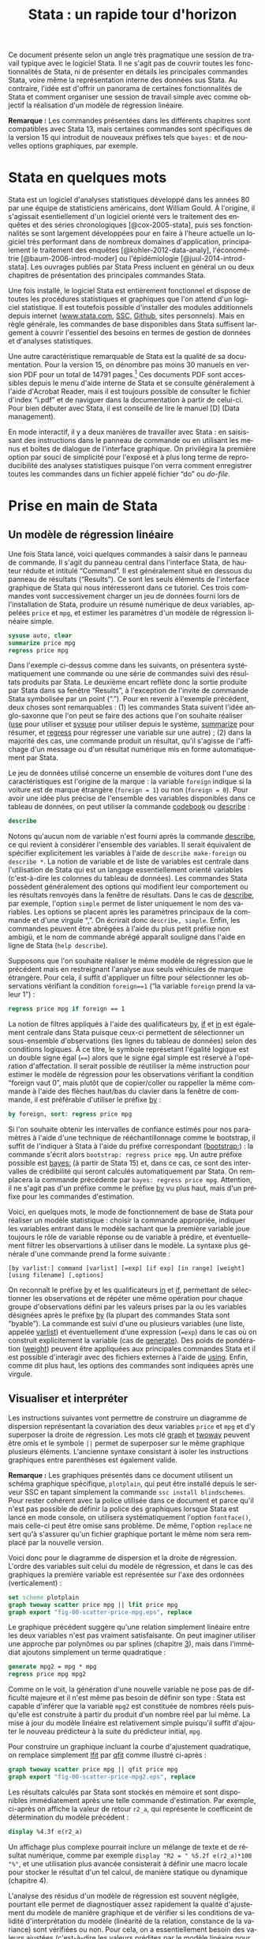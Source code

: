 #+TITLE: Stata : un rapide tour d'horizon
#+LANGUAGE: fr
#+HTML_MATHJAX: scale: 90
#+LATEX_HEADER: \newenvironment{cslreferences}{}{\par}
#+LINK: stata  https://www.stata.com/help.cgi?
#+OPTIONS: H:3 num:nil toc:t \n:nil ':t @:t ::t |:t ^:nil -:t f:t *:t TeX:t d:nil tasks:nil

Ce document présente selon un angle très pragmatique une session de travail typique avec le logiciel Stata. Il ne s'agit pas de couvrir toutes les fonctionnalités de Stata, ni de présenter en détails les principales commandes Stata, voire même la représentation interne des données sus Stata. Au contraire, l'idée est d'offrir un panorama de certaines fonctionnalités de Stata et comment organiser une session de travail simple avec comme objectif la réalisation d'un modèle de régression linéaire.

*Remarque :* Les commandes présentées dans les différents chapitres sont compatibles avec Stata 13, mais certaines commandes sont spécifiques de la version 15 qui introduit de nouveaux préfixes tels que =bayes:= et de nouvelles options graphiques, par exemple.

* Stata en quelques mots

Stata est un logiciel d'analyses statistiques développé dans les années 80 par une équipe de statisticiens américains, dont William Gould. À l'origine, il s'agissait esentiellement d'un logiciel orienté vers le traitement des enquêtes et des séries chronologiques [@cox-2005-stata], puis ses fonctionnalités se sont largement développées pour en faire à l'heure actuelle un logiciel très performant dans de nombreux domaines d'application, principalement le traitement des enquêtes [@kohler-2012-data-analy], l'économétrie [@baum-2006-introd-moder] ou l'épidémiologie [@juul-2014-introd-stata]. Les ouvrages publiés par Stata Press incluent en général un ou deux chapitres de présentation des principales commandes Stata.

Une fois installé, le logiciel Stata est entièrement fonctionnel et dispose de toutes les procédures statistiques et graphiques que l'on attend d'un logiciel statistique. Il est toutefois possible d'installer des modules additionnels depuis internet ([[http://www.stata.com][www.stata.com]], [[http://repec.org][SSC]], [[https://github.com][Github]], sites personnels). Mais en règle générale, les commandes de base disponibles dans Stata suffisent largement à couvrir l'essentiel des besoins en termes de gestion de données et d'analyses statistiques.

Une autre caractéristique remarquable de Stata est la qualité de sa documentation. Pour la version 15, on dénombre pas moins 30 manuels en version PDF pour un total de 14791 pages.[fn:1] Ces documents PDF sont accessibles depuis le menu d'aide interne de Stata et se consulte généralement à l'aide d'Acrobat Reader, mais il est toujours possible de consulter le fichier d'index "i.pdf" et de naviguer dans la documentation à partir de celui-ci. Pour bien débuter avec Stata, il est conseillé de lire le manuel [D] (Data management).

En mode interactif, il y a deux manières de travailler avec Stata : en saisissant des instructions dans le panneau de commande ou en utilisant les menus et boîtes de dialogue de l'interface graphique. On privilégira la première option par souci de simplicité pour l'exposé et à plus long terme de reproducibilité des analyses statistiques puisque l'on verra comment enregistrer toutes les commandes dans un fichier appelé fichier "do" ou /do-file/.

* Prise en main de Stata

** Un modèle de régression linéaire

Une fois Stata lancé, voici quelques commandes à saisir dans le panneau de commande. Il s'agit du panneau central dans l'interface Stata, de hauteur réduite et intitulé "Command". Il est généralement situé en dessous du panneau de résultats ("Results"). Ce sont les seuls éléments de l'interface graphique de Stata qui nous intéresseront dans ce tutoriel.  Ces trois commandes vont successivement charger un jeu de données fourni lors de l'installation de Stata, produire un résumé numérique de deux variables, appelées =price= et =mpg=, et estimer les paramètres d'un modèle de régression linéaire simple.

#+begin_src stata :session :results output :exports both
sysuse auto, clear
summarize price mpg
regress price mpg
#+end_src

Dans l'exemple ci-dessus comme dans les suivants, on présentera systématiquement une commande ou une série de commandes suivi des résultats produits par Stata. Le deuxième encart reflète donc la sortie produite par Stata dans sa fenêtre "Results", à l'exception de l'invite de commande Stata symbolisée par un point ("."). Pour en revenir à l'exemple précédent, deux choses sont remarquables : (1) les commandes Stata suivent l'idée anglo-saxonne que l'on peut se faire des actions que l'on souhaite réaliser ([[stata:use][use]] pour utiliser et [[stata:sysuse][sysuse]] pour utiliser depuis le système, [[stata:summarize][summarize]] pour résumer, et [[stata:regress][regress]] pour régresser une variable sur une autre) ; (2) dans la majorité des cas, une commande produit un résultat, qu'il s'agisse de l'affichage d'un message ou d'un résultat numérique mis en forme automatiquement par Stata.

Le jeu de données utilisé concerne un ensemble de voitures dont l'une des caractéristiques est l'origine de la marque : la variable =foreign= indique si la voiture est de marque étrangère (=foreign = 1=) ou non (=foreign = 0=). Pour avoir une idée plus précise de l'ensemble des variables disponibles dans ce tableau de données, on peut utiliser la commande [[stata:codebook][codebook]] ou [[stata:describe][describe]] :

#+begin_src stata :session :results output :exports both
describe
#+end_src

Notons qu'aucun nom de variable n'est fourni après la commande [[stata:describe][describe]], ce qui revient à considérer l'ensemble des variables. Il serait équivalent de spécifier explicitement les variables à l'aide de =describe make-foreign= ou =describe *=. La notion de variable et de liste de variables est centrale dans l'utilisation de Stata qui est un langage essentiellement orienté variables (c'est-à-dire les colonnes du tableau de données). Les commandes Stata possèdent généralement des options qui modifient leur comportement ou les résultats renvoyés dans la fenêtre de résultats. Dans le cas de [[stata:describe][describe]], par exemple, l'option =simple= permet de lister uniquement le nom des variables. Les options se placent après les paramètres principaux de la commande et d'une virgule ",". On écrirait donc =describe, simple=. Enfin, les commandes peuvent être abrégées à l'aide du plus petit préfixe non ambigü, et le nom de commande abrégé apparaît souligné dans l'aide en ligne de Stata (=help describe=).

Supposons que l'on souhaite réaliser le même modèle de régression que le précédent mais en restreignant l'analyse aux seuls véhicules de marque étrangère. Pour cela, il suffit d'appliquer un filtre pour sélectionner les observations vérifiant la condition =foreign==1= ("la variable =foreign= prend la valeur 1") :

#+begin_src stata :session :results output :exports both
regress price mpg if foreign == 1
#+end_src

La notion de filtres appliqués à l'aide des qualificateurs [[stata:by][by]], [[stata:if][if]] et [[stata:in][in]] est également centrale dans Stata puisque ceux-ci permettent de sélectionner un sous-ensemble d'observations (les lignes du tableau de données) selon des conditions logiques. À ce titre, le symbole représetant l'égalité logique est un double signe égal (====) alors que le signe égal simple est réservé à l'opération d'affectation. Il serait possible de réutiliser la même instruction pour estimer le modèle de régression pour les observations vérifiant la condition "foreign vaut 0", mais plutôt que de copier/coller ou rappeller la même commande à l'aide des flèches haut/bas du clavier dans la fenêtre de commande, il est préférable d'utiliser le préfixe [[stata:by][by]] :

#+begin_src stata :session :results output :exports both
by foreign, sort: regress price mpg
#+end_src

Si l'on souhaite obtenir les intervalles de confiance estimés pour nos paramètres à l'aide d'une technique de rééchantillonnage comme le bootstrap, il suffit de l'indiquer à Stata à l'aide du préfixe correspondant ([[stata:bootstrap:][bootstrap:]]) : la commande s'écrit alors =bootstrap: regress price mpg=. Un autre préfixe possible est [[stata:bayes:][bayes:]] (à partir de Stata 15) et, dans ce cas, ce sont des intervalles de crédibilité qui seront calculés automatiquement par Stata. On remplacera la commande précédente par =bayes: regress price mpg=. Attention, il ne s'agit pas d'un préfixe comme le préfixe [[stata:by][by]] vu plus haut, mais d'un préfixe pour les commandes d'estimation.

Voici, en quelques mots, le mode de fonctionnement de base de Stata pour réaliser un modèle statistique : choisir la commande appropriée, indiquer les variables entrant dans le modèle sachant que la première variable joue toujours le rôle de variable réponse ou de variable à prédire, et éventuellement filtrer les observartions à utiliser dans le modèle. La syntaxe plus générale d'une commande prend la forme suivante :

#+begin_example
[by varlist:] command [varlist] [=exp] [if exp] [in range] [weight] [using filename] [,options]
#+end_example

On reconnaît le préfixe [[stata:by][by]] et les qualificateurs [[stata:in][in]] et [[stata:if][if]], permettant de sélectionner les observations et de répéter une même opération pour chaque groupe d'observations défini par les valeurs prises par la ou les variables désignées après le préfixe [[stata:by][by]] (la plupart des commandes Stata sont "byable"). La commande est suivi d'une ou plusieurs variables (une liste, appelée [[stata:varlist][varlist]]) et éventuellement d'une expression (==exp=) dans le cas où on construit explicitement la variable (cas de [[stata:generate][generate]]). Des poids de pondération ([[stata:weight][weight]]) peuvent être appliquées aux principales commandes Stata et il est possible d'interagir avec des fichiers externes à l'aide de [[stata:using][using]]. Enfin, comme dit plus haut, les options des commandes sont indiquées après une virgule.

** Visualiser et interpréter

Les instructions suivantes vont permettre de construire un diagramme de dispersion représentant la covariation des deux variables =price= et =mpg= et d'y superposer la droite de régression. Les mots clé [[stata:graph][graph]] et [[stata:twoway][twoway]] peuvent être omis et le symbole =||= permet de superposer sur le même graphique plusieurs éléments. L'ancienne syntaxe consistant à isoler les instructions graphiques entre parenthèses est également valide.

*Remarque :* Les graphiques présentés dans ce document utilisent un schéma graphique spécifique, =plotplain=, qui peut être installé depuis le serveur SSC en tapant simplement la commande =ssc install blindschemes=. Pour rester cohérent avec la police utilisée dans ce document et parce qu'il n'est pas possible de définir la police des graphiques lorsque Stata est lancé en mode console, on utilisera systématiquement l'option =fontface()=, mais celle-ci peut être omise sans problème. De même, l'option =replace= ne sert qu'à s'assurer qu'un fichier graphique portant le même nom sera remplacé par la nouvelle version.

Voici donc pour le diagramme de dispersion et la droite de régression. L'ordre des variables suit celui du modèle de régression, et dans le cas des graphiques la première variable est représentée sur l'axe des ordonnées (verticalement) :

#+begin_src stata :session :results output :exports code
set scheme plotplain
graph twoway scatter price mpg || lfit price mpg
graph export "fig-00-scatter-price-mpg.eps", replace
#+end_src

#+CAPTION:   Prix et vitesse des automobiles (ajustement linéaire)
#+NAME:      fig:00-scatter-price-mpg
#+LABEL:     fig:00-scatter-price-mpg
#+ATTR_HTML: :width 640px
#+ATTR_ORG:  :width 100
[[./fig-00-scatter-price-mpg.png]]

Le graphique précédent suggère qu'une relation simplement linéaire entre les deux variables n'est pas vraiment satisfaisante. On peut imaginer utiliser une approche par polynômes ou par splines (chapitre [[./03-glm.html][3]]), mais dans l'immédiat ajoutons simplement un terme quadratique :

#+begin_src stata :session :results output :exports both
generate mpg2 = mpg * mpg
regress price mpg mpg2
#+end_src

Comme on le voit, la génération d'une nouvelle variable ne pose pas de difficulté majeure et il n'est même pas besoin de définir son type : Stata est capable d'inférer que la variable =mpg2= est constituée de nombres réels puisqu'elle est construite à partir du produit d'un nombre réel par lui même. La mise à jour du modèle linéaire est relativement simple puisqu'il suffit d'ajouter le nouveau prédicteur à la suite du prédicteur initial, =mpg=.

Pour construire un graphique incluant la courbe d'ajustement quadratique, on remplace simplement [[stata:lfit][lfit]] par [[stata:qfit][qfit]] comme illustré ci-après :

#+begin_src stata :session :results output :exports code
graph twoway scatter price mpg || qfit price mpg
graph export "fig-00-scatter-price-mpg2.eps", replace
#+end_src

#+CAPTION:   Prix et vitesse des automobiles (ajustement quadratique)
#+NAME:      fig:00-scatter-price-mpg2
#+LABEL:     fig:00-scatter-price-mpg2
#+ATTR_HTML: :width 640px
#+ATTR_ORG:  :width 100
[[./fig-00-scatter-price-mpg2.png]]

Les résultats calculés par Stata sont stockés en mémoire et sont disponibles immédiatement après une telle commande d'estimation. Par exemple, ci-après on affiche la valeur de retour =r2_a=, qui représente le coefficeint de détermination du modèle précédent :

#+begin_src stata :session :results output :exports both
display %4.3f e(r2_a)
#+end_src

Un affichage plus complexe pourrait inclure un mélange de texte et de résultat numérique, comme par exemple =display "R2 = " %5.2f e(r2_a)*100 "%"=, et une utilisation plus avancée consisterait à définir une macro locale pour stocker le résultat d'un tel calcul, de manière statique ou dynamique (chapitre 4).

# FIXME Update link when chapter 4 is ready

L'analyse des résidus d'un modèle de régression est souvent négligée, pourtant elle permet de diagnostiquer assez rapidement la qualité d'ajustement du modèle de manière graphique et de vérifier si les conditions de validité d'interprétation du modèle (linéarité de la relation, constance de la variance) sont vérifiées ou non. Pour cela, on a essentiellement besoin des valeurs ajustées (c'est-à-dire les valeurs prédites par le modèle linéaire pour les données observées) et des valeurs résiduelles, qui représentent l'écart entre les valeurs observées et les valeurs ajustées. Une seule et même commande Stata, [[stata:predict][predict]], permet de calculer ces deux séries de valeurs :

#+begin_src stata :session :results output :exports code
predict double yhat
predict double ei, rstandard
#+end_src

Un simple diagramme de dispersion permettra ensuite d'évaluer graphiquement la stabilité de la variance et l'absence de pattern spécifique d'évolution des résidus selon les valeurs ajustées. Comme les résidus calculés sont des résidus standardisés, on s'attend à ce que 95 % des observations soit situées dans l'intervalle $[-2,2]$. :

#+begin_src stata :session :results output :exports code
graph twoway scatter ei yhat, yline(0)
graph export "fig-00-rvfplot-price-mpg2.eps", replace
#+end_src

#+CAPTION:   Prix et vitesse des automobiles (valeurs ajustées et résidus)
#+NAME:      fig:00-rvfplot-price-mpg2
#+LABEL:     fig:00-rvfplot-price-mpg2
#+ATTR_HTML: :width 640px
#+ATTR_ORG:  :width 100
[[./fig-00-rvfplot-price-mpg2.png]]

Pour rendre ce dernier graphique un peu plus informatif, on peut imaginer rajouter une courbe loess et annoter les observations ayant des résidus standardisés supérieurs à 2 (en valeur absolue) :

#+begin_src stata :session :results output :exports code
generate infl = _n if abs(ei) > 2
tostring infl, replace
replace infl = " " if infl == "."
scatter ei yhat, yline(0) || scatter ei yhat, ms(none) mlab(infl) mlabpos(12) || lowess ei yhat, legend(off)
graph export "fig-00-rvfplot-price-mpg2-b.eps", replace
#+end_src

#+CAPTION:   Prix et vitesse des automobiles (valeurs ajustées et résidus)
#+NAME:      fig:00-rvfplot-price-mpg2-b
#+LABEL:     fig:00-rvfplot-price-mpg2-b
#+ATTR_HTML: :width 640px
#+ATTR_ORG:  :width 100
[[./fig-00-rvfplot-price-mpg2-b.png]]

Cette dernière série d'instructions peut sembler un peu complexe lorsqu'on n'est pas familier avec la syntaxe Stata mais, en réalité, l'idée est assez simple. On souhaite afficher l'ensemble des observations à l'aide de marqueurs comme dans la figure [[fig:00-rvfplot-price-mpg2]] mais on souhaite annoter certains de ces points en indiquant le numéro d'observation associé lorsque les résidus $e_i = y_i - \hat{y}_i$ (=ei=) sont supérieurs à 2 en valeur absolue. Pour identifier ces observations avec des résidus élevés, on génère une nouvelle variable, =infl=, qui prendra la valeur =_n=, c'est-à-dire le numéro de ligne, lorsque la condition est vérifiée. Cette variable est enseuite convertie au format chaîne de caractères et on remplace les valeurs manquantes (celles qui vérifient la condition $\lvert e_i \rvert\le 2$) par un espace afin d'éviter l'affichage d'un point "." dans le graphique.

** Synthétiser

Comme on peut le constater, les tableaux renvoyés par Stata dans la fenêtre de résultats sont relativement convenables pour une lecture à l'écran. En revanche, dans le cas de la génération d'un rapport structuré d'analyses, cette solution est limitée. Heureusement, il existe plusieurs possibilités pour exporter des tableaux générés par Stata au format texte, HTML ou PDF. Dans le dernier cas, cela nécessite de disposer d'un compilateur LATEX. La version 15 de Stata embarque également des outils de reporting automatisés vers Microsft Word ou Excel, ainsi qu'un [[https://www.stata.com/new-in-stata/markdown/][langage dérivé de Markdown]].

Dans un premier temps, on va simplement reprendre les deux modèles précédents et sauvegarder les résultats d'estimations. On pourrait très bien utiliser des macros locales pour stocker chacune des valeurs de retour mais cela risque de s'avérer rapidement fastidieux. On utilisera donc la famille de commande [[stata:estimates][estimates]] :

#+begin_src stata :session :results output :exports code
quietly regress price mpg
estimates store m0
estimates title: Base model
quietly regress price mpg mpg2
estimates store m1
estimates title: Enhanced model
#+end_src

Dans les instructions ci-dessus, le préfixe [[stata:quietly][quietly]] permet de réaliser l'estimation sans afficher les résultats dans la fenêtre de résultats de Stata. Les noms =m0= et =m1= ne correspondent pas à des noms de variable mais nous permettront d'identifier chacun des modèles par la suite. La commande [[stata:estimates][estimates]] s'utilise immédiatement après la commande d'estimation et permet de stocker les valeurs retournées par cette dernière : on parle de commande de "post-estimation".

Une fois stockés en mémoire, ces résultats d'estimation peuvent être affichés à l'aide de la commande =estimates table= :

#+begin_src stata :session :results output :exports both
estimates table m*, b(%7.2f) se(%7.2f) stats(N r2_a)
#+end_src

Les options ajoutées dans l'instruction précédente permettent d'ajouter les erreurs standard aux coefficients de régression, qui sont affichés par défaut avec =estimates table=, avec un formatage précis (7 positions réservées pour les chiffres dont deux décimales), ainsi que la taille de l'échantillon et le coefficient $R^2$ ajusté. Il ne reste plus qu'à exporter ce tableau à l'aide de =estout=. Voici une première ébauche :

#+begin_src stata :session :results output :exports both
estout m0 m1, cells(b se) stats(N r2_a)
#+end_src

Comme on peut le constater, moyennant le formatage des nombres, il s'agit à peu près du même résultat que celui produit par =estimates table=. Voici notre commande finale, avec quelques améliorations de mise en page et de formatage des nombres :

#+begin_example
estout m*, cells("b(fmt(3) label(Coef.)) p(label(P-value))" "se(label(SE)) t(par fmt(2))") ///
  stats(N r2_a, labels("Sample size" R-squared) fmt(0 3))
#+end_example

Et voici le résultat produit par la dernière commande :

#+begin_example
----------------------------------------------------------------
                       m0                        m1
                 Coef./SE    P-value/t     Coef./SE    P-value/t
----------------------------------------------------------------
mpg              -238.894        0.000    -1265.194        0.000
                   53.077      (-4.50)      289.544      (-4.37)
mpg2                                         21.361        0.001
                                              5.939       (3.60)
_cons           11253.061        0.000    22716.476        0.000
                 1170.813       (9.61)     3366.577       (6.75)
----------------------------------------------------------------
Sample size            74                        74
R-squared           0.209                     0.321
----------------------------------------------------------------
#+end_example

Pour sauvegarder ce tableau au format texte, il suffira de rajouter les instructions =using estout.txt= avant la virgule qui précède la liste d'options. Notons qu'il est possible de remplacer les étapes impliquant =quietly regress= et =estimates store= à l'aide de =eststo:= qui fournit le même résultat. Il existe bien d'autres options qui peuvent être consultées sur le [[http://repec.sowi.unibe.ch/stata/estout/][site dédié à estout]]. La commande =tabout= permet quant à elle de générer et d'exporter des tableaux complexes dans de nombreux formats. On pourra consulter l'ancien tutoriel de l'auteur Ian Watson, [[http://ianwatson.com.au/stata/tabout_tutorial.pdf][Publication quality tables in Stata: a tutorial for the tabout program]] (PDF), et visiter le site de la [[http://tabout.net.au/docs/home.php][version 3 de tabout]].


* Enregistrer son travail

Pour sauvegarder tout ce travail, il suffit de créer un script de commandes Stata, appelé "do file", qui est un simple fichier texte avec l'extension ".do". Voici un exemple de fichier, =session.do=, qui regroupe les principales commandes exploitées dans ce tutoriel :

#+begin_example
version 15
set more off
capture log close
log using session, text

// data source
sysuse auto, clear
summarize mpg price

generate mpg2 = mpg*mpg


// EDA
graph twoway scatter price mpg || qfit price mpg
graph export "fig-00-scatter-price-mpg2.eps", eplace

// MOD
eststo: quietly regress price mpg
eststo: quietly regress price mpg mpg2

estout m*, cells("b(fmt(3) label(Coef.)) p(label(P-value))" "se(label(SE)) t(par fmt(2))") ///
  stats(N r2_a, labels("Sample size" R-squared) fmt(0 3))

log close
#+end_example


* Pour aller plus loin

On trouve de [[https://www.stata.com/links/resources-for-learning-stata/][nombreux tutoriels]] sur internet (la plupart du temps en anglais). En voici quelques-uns qui méritent une mention spéciale pour la clarté du contenu ou la diversité des thèmes traités :

- les [[https://www.stata.com/links/resources-for-learning-stata/][ressources Stata]] ainsi que le [[https://blog.stata.com][blog Stata]] ;
- le [[https://stats.idre.ucla.edu/stata/][site pédagogique de l'UCLA]] ;
- les notes de [[https://www.princeton.edu/~otorres/Stata/statnotes][Oscar Torres-Reyna]], [[http://data.princeton.edu/stata/][Germán Rodríguez]] et [[https://github.com/briatte/srqm][François Briatte]].

* Références
* Footnotes

[fn:1] Si vous disposez d'un terminal, vous pouvez vérifier à l'aide de ces commandes (en adaptant le chemin d'accès au répertoire Stata): =for i in /Applications/Stata/docs/*.pdf; do pdfinfo "$i" | grep "^Pages:"; done | awk '{s+=$2} END {print s}'=.

# Local Variables:
# ispell-dictionary: "french"
# org-export-use-babel: nil
# end:
